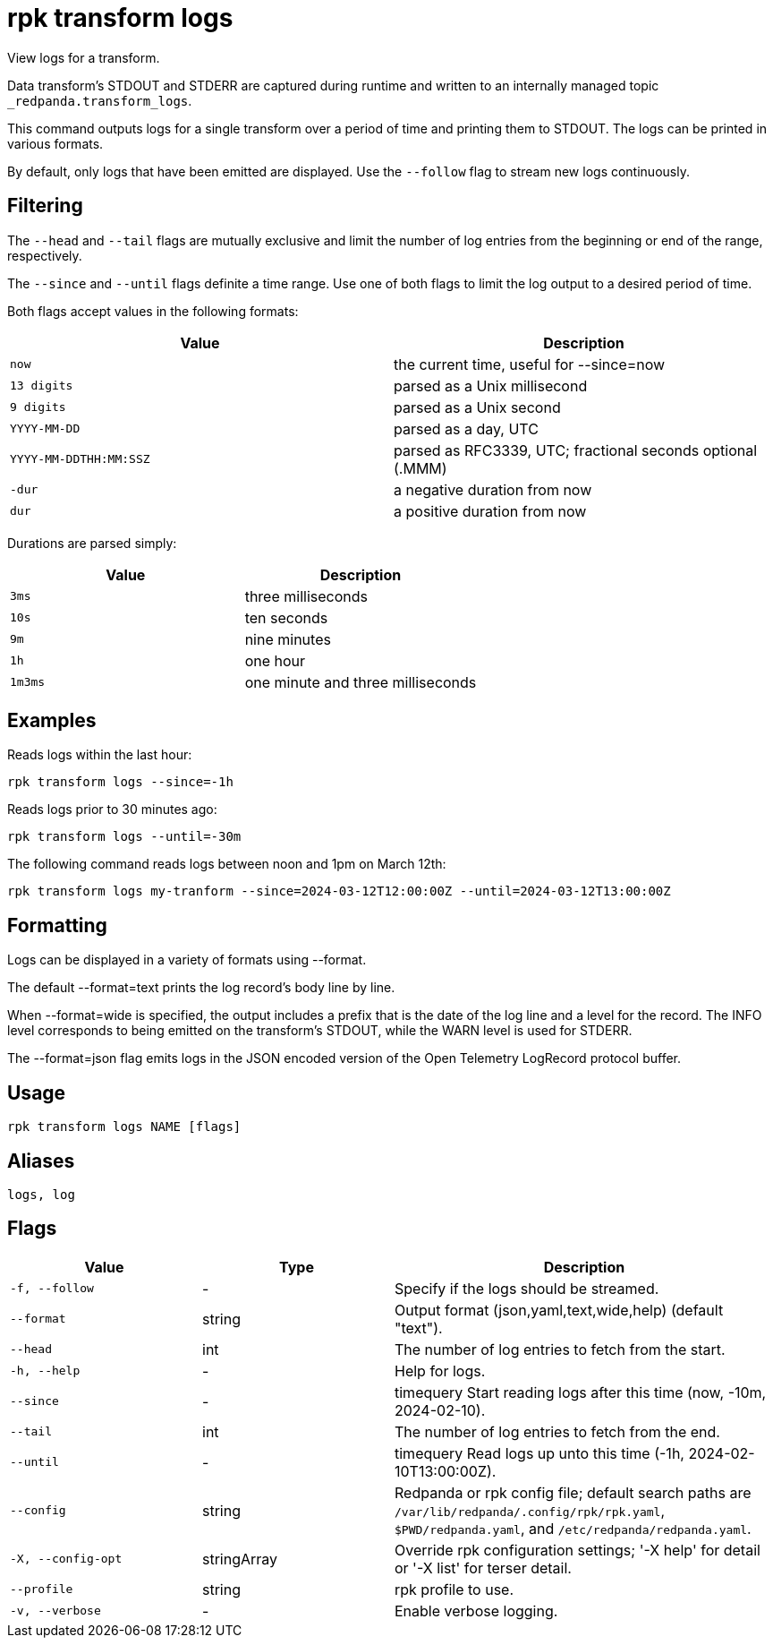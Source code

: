 = rpk transform logs

View logs for a transform.

Data transform's STDOUT and STDERR are captured during runtime and written to an internally managed topic `_redpanda.transform_logs`.

This command outputs logs for a single transform over a period of time and printing them to STDOUT. The logs can be printed in various formats.

By default, only logs that have been emitted are displayed. Use the `--follow` flag to stream new logs continuously.

## Filtering

The `--head` and `--tail` flags are mutually exclusive and limit the number of log entries from the beginning or end of the range, respectively.

The `--since` and `--until` flags definite a time range. Use one of both flags to limit the log output to a desired period of time.

Both flags accept values in the following formats:

[cols="1m,1a"]
|===
|*Value* |*Description*

|now |the current time, useful for --since=now
|13 digits |parsed as a Unix millisecond
|9 digits |parsed as a Unix second
|YYYY-MM-DD |parsed as a day, UTC
|YYYY-MM-DDTHH:MM:SSZ |parsed as RFC3339, UTC; fractional seconds optional (.MMM)
|-dur  |a negative duration from now
|dur |a positive duration from now
|===

Durations are parsed simply:

[cols="1m,1a"]
|===
|*Value* |*Description*

|3ms |three milliseconds
|10s |ten seconds
|9m |nine minutes
|1h |one hour
|1m3ms |one minute and three milliseconds
|===

## Examples

Reads logs within the last hour:

```bash
rpk transform logs --since=-1h
```

Reads logs prior to 30 minutes ago:

```bash
rpk transform logs --until=-30m
```

The following command reads logs between noon and 1pm on March 12th:

```bash
rpk transform logs my-tranform --since=2024-03-12T12:00:00Z --until=2024-03-12T13:00:00Z
```

## Formatting

Logs can be displayed in a variety of formats using --format.

The default --format=text prints the log record's body line by line.

When --format=wide is specified, the output includes a prefix that is the date of the log line and a level for the record. The INFO level corresponds to being emitted on the transform's STDOUT, while the WARN level is used for STDERR.

The --format=json flag emits logs in the JSON encoded version of the Open Telemetry LogRecord protocol buffer.

== Usage

[,bash]
----
rpk transform logs NAME [flags]
----

== Aliases

[,bash]
----
logs, log
----

== Flags

[cols="1m,1a,2a"]
|===
|*Value* |*Type* |*Description*

|-f, --follow |- |Specify if the logs should be streamed.

|--format |string |Output format (json,yaml,text,wide,help) (default "text").

|--head |int |The number of log entries to fetch from the start.

|-h, --help |- |Help for logs.

|--since |- |timequery   Start reading logs after this time (now, -10m, 2024-02-10).

|--tail |int |The number of log entries to fetch from the end.

|--until |- |timequery   Read logs up unto this time (-1h, 2024-02-10T13:00:00Z).

|--config |string |Redpanda or rpk config file; default search paths are `/var/lib/redpanda/.config/rpk/rpk.yaml`, `$PWD/redpanda.yaml`, and `/etc/redpanda/redpanda.yaml`.

|-X, --config-opt |stringArray |Override rpk configuration settings; '-X help' for detail or '-X list' for terser detail.

|--profile |string |rpk profile to use.

|-v, --verbose |- |Enable verbose logging.
|===